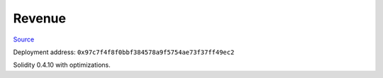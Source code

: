 Revenue
=======

`Source <https://github.com/link-blockchain/link-revenue/blob/c8f1e996ceaa9ae879de610510f6d44a253d373b/link_revenue.sol>`_

Deployment address: ``0x97c7f4f8f0bbf384578a9f5754ae73f37ff49ec2``

Solidity 0.4.10 with optimizations.
